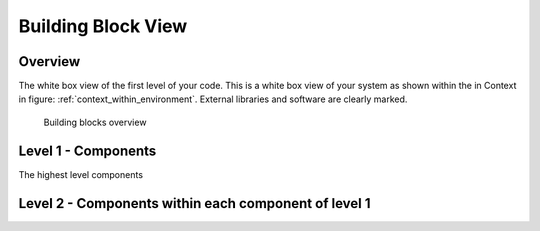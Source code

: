 Building Block View
===================
Overview
^^^^^^^^

.. todo::
  Inset a building block view:

  - Static decomposition of the system into building blocks and the relationships thereof.
  - Description of libraries and software used
  -

  We specify the system based on the blackbox view from :ref:`context_within_environment` by now considering it a whitebox and identifying the next layer of blackboxes inside it. We re-iterate this zoom-in until specific granularity is reached - 2 levels should be enough.

  **Motivation.**

  This is the most important view, that must be part of each architecture
  documentation. In building construction this would be the floor plan.

  **Tool**

  - Create diagrams as below.

.. _bb-l1-overview:

The white box view of the first level of your code.
This is a white box view of your system as shown within the in Context in figure: :ref:`context_within_environment`.
External libraries and software are clearly marked.

.. _building-block-overview:

.. figure:: images/05_building_blocks.png
   :alt: Bulding blocks overview

   Building blocks overview


.. _bb-l1-component-list:

Level 1 - Components
^^^^^^^^^^^^^^^^^^^^^
The highest level components

.. todo::
    - Define your groups using the **/defgroup** doxygen command
    - Add **@addtogroup** tags to doxygen blocks of components in code as described here: http://www.stack.nl/~dimitri/doxygen/manual/grouping.html#modules
    - Adapt the doxygencall to match the group name

.. _bb-l1-components:
.. doxygengroup:: test

Level 2 - Components within each component of level 1
^^^^^^^^^^^^^^^^^^^^^^^^^^^^^^^^^^^^^^^^^^^^^^^^^^^^^^^^

.. todo::
    - Define your groups using the **/defgroup** doxygen command
    - Add **addtogroup** tags to doxygen blocks of components in code as described here: http://www.stack.nl/~dimitri/doxygen/manual/grouping.html#modules
    - Adapt the doxygencall to match the group name

.. _bb-l2-components:
.. doxygengroup:: test
